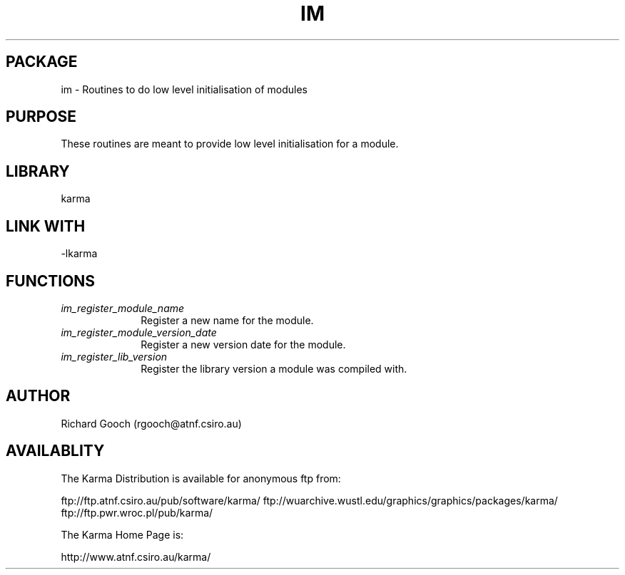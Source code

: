.TH IM 3 "13 Nov 2005" "Karma Distribution"
.SH PACKAGE
im \- Routines to do low level initialisation of modules
.SH PURPOSE
These routines are meant to provide low level initialisation for a module.
.SH LIBRARY
karma
.SH LINK WITH
-lkarma
.SH FUNCTIONS
.IP \fIim_register_module_name\fP 1i
Register a new name for the module.
.IP \fIim_register_module_version_date\fP 1i
Register a new version date for the module.
.IP \fIim_register_lib_version\fP 1i
Register the library version a module was compiled with.
.SH AUTHOR
Richard Gooch (rgooch@atnf.csiro.au)
.SH AVAILABLITY
The Karma Distribution is available for anonymous ftp from:

ftp://ftp.atnf.csiro.au/pub/software/karma/
ftp://wuarchive.wustl.edu/graphics/graphics/packages/karma/
ftp://ftp.pwr.wroc.pl/pub/karma/

The Karma Home Page is:

http://www.atnf.csiro.au/karma/
